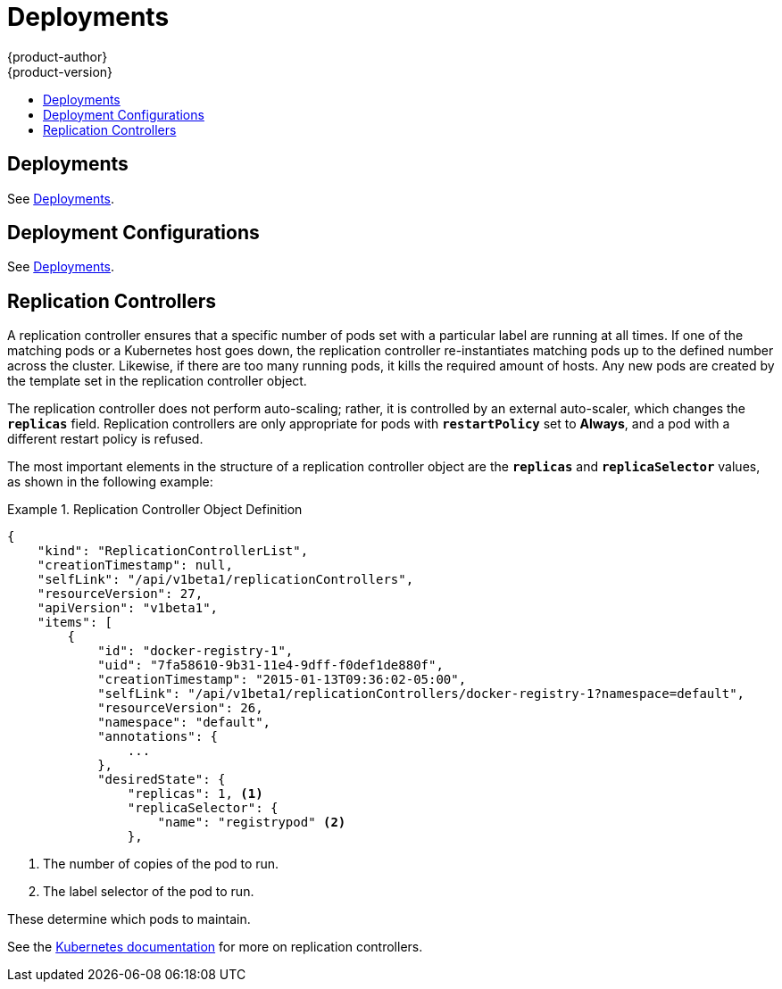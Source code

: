 = Deployments
{product-author}
{product-version}
:data-uri:
:icons:
:experimental:
:toc: macro
:toc-title:
:prewrap!:

toc::[]

== Deployments
See link:../../dev_guide/deployments.html[Deployments].

== Deployment Configurations
See link:../../dev_guide/deployments.html[Deployments].

== Replication Controllers

A replication controller ensures that a specific number of pods set with a
particular label are running at all times. If one of the matching pods or a
Kubernetes host goes down, the replication controller re-instantiates matching
pods up to the defined number across the cluster. Likewise, if there are too
many running pods, it kills the required amount of hosts. Any new pods are
created by the template set in the replication controller object.

The replication controller does not perform auto-scaling; rather, it is
controlled by an external auto-scaler, which changes the `*replicas*` field.
Replication controllers are only appropriate for pods with `*restartPolicy*` set
to *Always*, and a pod with a different restart policy is refused.

The most important elements in the structure of a replication controller object
are the `*replicas*` and `*replicaSelector*` values, as shown in the following
example:

.Replication Controller Object Definition
====

[source,json]
----
{
    "kind": "ReplicationControllerList",
    "creationTimestamp": null,
    "selfLink": "/api/v1beta1/replicationControllers",
    "resourceVersion": 27,
    "apiVersion": "v1beta1",
    "items": [
        {
            "id": "docker-registry-1",
            "uid": "7fa58610-9b31-11e4-9dff-f0def1de880f",
            "creationTimestamp": "2015-01-13T09:36:02-05:00",
            "selfLink": "/api/v1beta1/replicationControllers/docker-registry-1?namespace=default",
            "resourceVersion": 26,
            "namespace": "default",
            "annotations": {
                ...
            },
            "desiredState": {
                "replicas": 1, <1>
                "replicaSelector": {
                    "name": "registrypod" <2>
                },
----
<1> The number of copies of the pod to run.
<2> The label selector of the pod to run.

====

These determine which pods to maintain.

See the
https://github.com/GoogleCloudPlatform/kubernetes/blob/master/docs/replication-controller.md[Kubernetes
documentation] for more on replication controllers.
